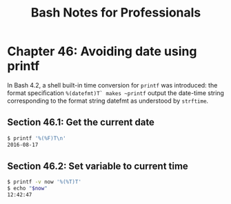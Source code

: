 #+STARTUP: showeverything
#+title: Bash Notes for Professionals

* Chapter 46: Avoiding date using printf

  In Bash 4.2, a shell built-in time conversion for ~printf~ was introduced: the
  format speciﬁcation ~%(datefmt)T` makes ~printf~ output the date-time string
  corresponding to the format string datefmt as understood by ~strftime~.

** Section 46.1: Get the current date

#+begin_src bash
  $ printf '%(%F)T\n'
  2016-08-17
#+end_src

** Section 46.2: Set variable to current time

#+begin_src bash
  $ printf -v now '%(%T)T'
  $ echo "$now"
  12:42:47
#+end_src
